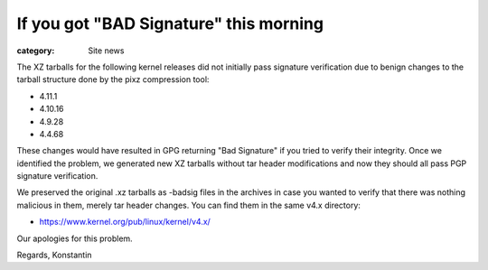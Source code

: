 If you got "BAD Signature" this morning
=======================================

:category: Site news

The XZ tarballs for the following kernel releases did not initially pass
signature verification due to benign changes to the tarball structure
done by the pixz compression tool:

- 4.11.1
- 4.10.16
- 4.9.28
- 4.4.68

These changes would have resulted in GPG returning "Bad Signature" if
you tried to verify their integrity. Once we identified the problem, we
generated new XZ tarballs without tar header modifications and now they
should all pass PGP signature verification.

We preserved the original .xz tarballs as -badsig files in the archives
in case you wanted to verify that there was nothing malicious in them,
merely tar header changes. You can find them in the same v4.x directory:

- https://www.kernel.org/pub/linux/kernel/v4.x/

Our apologies for this problem.

Regards,
Konstantin
